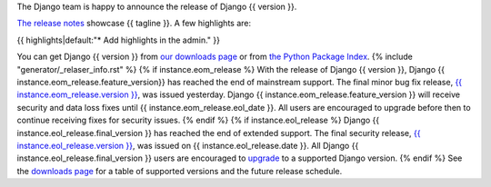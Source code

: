The Django team is happy to announce the release of Django {{ version }}.

`The release notes <https://docs.djangoproject.com/en/{{ version }}/releases/{{ version }}/>`_
showcase {{ tagline }}. A few highlights are:

{{ highlights|default:"* Add highlights in the admin." }}

You can get Django {{ version }} from `our downloads page
<https://www.djangoproject.com/download/>`_ or from `the Python Package Index
<https://pypi.python.org/pypi/Django/{{ version }}>`_.
{% include "generator/_relaser_info.rst" %}
{% if instance.eom_release %}
With the release of Django {{ version }}, Django {{ instance.eom_release.feature_version}}
has reached the end of mainstream support. The final minor bug fix release, `{{ instance.eom_release.version }}
<https://docs.djangoproject.com/en/stable/releases/{{ instance.eom_release.version }}/>`_,
was issued yesterday. Django {{ instance.eom_release.feature_version }} will receive security
and data loss fixes until {{ instance.eom_release.eol_date }}. All users are encouraged to
upgrade before then to continue receiving fixes for security issues.
{% endif %}
{% if instance.eol_release %}
Django {{ instance.eol_release.final_version }} has reached the end of extended support.
The final security release, `{{ instance.eol_release.version }}
<https://docs.djangoproject.com/en/stable/releases/{{ instance.eol_release.version }}/>`_,
was issued on {{ instance.eol_release.date }}. All Django {{ instance.eol_release.final_version }}
users are encouraged to `upgrade
<https://docs.djangoproject.com/en/dev/howto/upgrade-version/>`_ to a supported
Django version.
{% endif %}
See the `downloads page
<https://www.djangoproject.com/download/#supported-versions>`_ for a table of
supported versions and the future release schedule.
